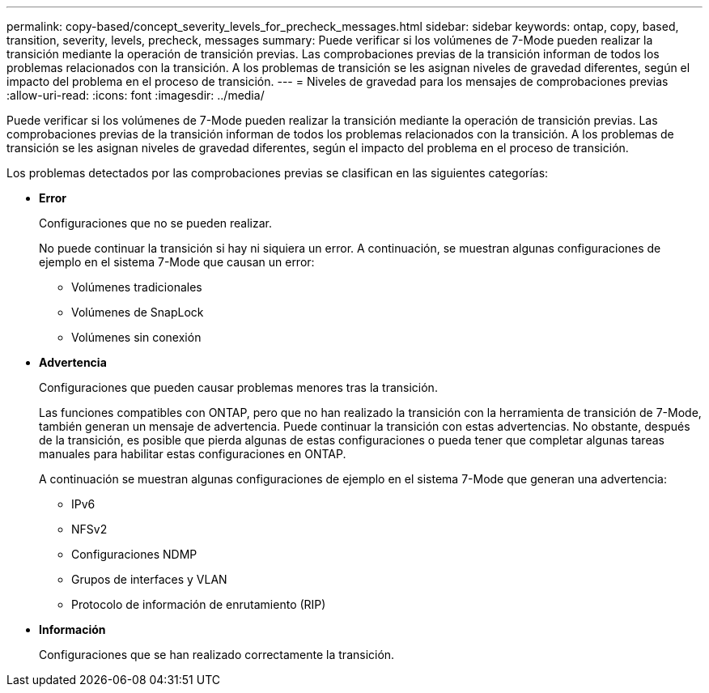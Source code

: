 ---
permalink: copy-based/concept_severity_levels_for_precheck_messages.html 
sidebar: sidebar 
keywords: ontap, copy, based, transition, severity, levels, precheck, messages 
summary: Puede verificar si los volúmenes de 7-Mode pueden realizar la transición mediante la operación de transición previas. Las comprobaciones previas de la transición informan de todos los problemas relacionados con la transición. A los problemas de transición se les asignan niveles de gravedad diferentes, según el impacto del problema en el proceso de transición. 
---
= Niveles de gravedad para los mensajes de comprobaciones previas
:allow-uri-read: 
:icons: font
:imagesdir: ../media/


[role="lead"]
Puede verificar si los volúmenes de 7-Mode pueden realizar la transición mediante la operación de transición previas. Las comprobaciones previas de la transición informan de todos los problemas relacionados con la transición. A los problemas de transición se les asignan niveles de gravedad diferentes, según el impacto del problema en el proceso de transición.

Los problemas detectados por las comprobaciones previas se clasifican en las siguientes categorías:

* *Error*
+
Configuraciones que no se pueden realizar.

+
No puede continuar la transición si hay ni siquiera un error. A continuación, se muestran algunas configuraciones de ejemplo en el sistema 7-Mode que causan un error:

+
** Volúmenes tradicionales
** Volúmenes de SnapLock
** Volúmenes sin conexión


* *Advertencia*
+
Configuraciones que pueden causar problemas menores tras la transición.

+
Las funciones compatibles con ONTAP, pero que no han realizado la transición con la herramienta de transición de 7-Mode, también generan un mensaje de advertencia. Puede continuar la transición con estas advertencias. No obstante, después de la transición, es posible que pierda algunas de estas configuraciones o pueda tener que completar algunas tareas manuales para habilitar estas configuraciones en ONTAP.

+
A continuación se muestran algunas configuraciones de ejemplo en el sistema 7-Mode que generan una advertencia:

+
** IPv6
** NFSv2
** Configuraciones NDMP
** Grupos de interfaces y VLAN
** Protocolo de información de enrutamiento (RIP)


* *Información*
+
Configuraciones que se han realizado correctamente la transición.


